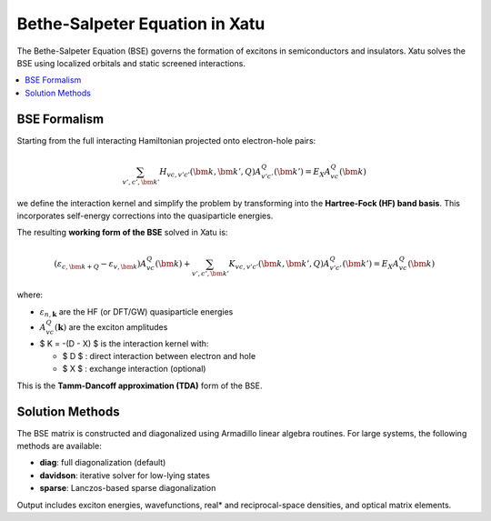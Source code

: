 ====================================
Bethe-Salpeter Equation in Xatu
====================================

The Bethe-Salpeter Equation (BSE) governs the formation of excitons in semiconductors and insulators. Xatu solves the BSE using localized orbitals and static screened interactions.

.. contents::
   :local:
   :depth: 2

BSE Formalism
==============

Starting from the full interacting Hamiltonian projected onto electron-hole pairs:

.. math::

   \sum_{v',c',\bm{k}'} H_{vc,v'c'}(\bm{k},\bm{k}',Q) A^Q_{v'c'}(\bm{k}') = E_X A^Q_{vc}(\bm{k})

we define the interaction kernel and simplify the problem by transforming into the **Hartree-Fock (HF) band basis**. This incorporates self-energy corrections into the quasiparticle energies.

The resulting **working form of the BSE** solved in Xatu is:

.. math::

   \left( \varepsilon_{c,\bm{k+Q}} - \varepsilon_{v,\bm{k}} \right) A^Q_{vc}(\bm{k}) +
   \sum_{v',c',\bm{k}'} K_{vc,v'c'}(\bm{k}, \bm{k}', Q) A^Q_{v'c'}(\bm{k}') = E_X A^Q_{vc}(\bm{k})

where:

* :math:`\varepsilon_{n,\mathbf{k}}` are the HF (or DFT/GW) quasiparticle energies
* :math:`A^{Q}_{vc}(\mathbf{k})` are the exciton amplitudes
* $ K = -(D - X) $ is the interaction kernel with:

  * $ D $ : direct interaction between electron and hole
  * $ X $ : exchange interaction (optional)

This is the **Tamm-Dancoff approximation (TDA)** form of the BSE.


.. Interaction Matrix Elements
.. =============================

.. The matrix elements are computed assuming point-like localized orbitals. For example, the direct term reads:

.. .. math::

   .. D_{vc,v'c'}(\mathbf{k}, \mathbf{k}', \mathbf{Q}) = 
   .. \sum_{ij,\alpha\beta} 
   .. C^{i\alpha*}_{c,\mathbf{k} + \mathbf{Q}}^{} C^{*}_{v',\mathbf{k}'}^{j\beta}
   .. C_{c',\mathbf{k}'+\mathbf{Q}}^{i\alpha} C_{v,\mathbf{k}}^{j\beta}\, V_{ij}(\mathbf{k}' * \mathbf{k})

.. Here, :math:`C_{n,\mathbf{k}}^{i\alpha}` are the tight-binding coefficients and $V_{ij}$ is the lattice-transformed interaction.

.. The exchange term is analogous and typically vanishes at $Q = 0$ .

Solution Methods
=================

The BSE matrix is constructed and diagonalized using Armadillo linear algebra routines. For large systems, the following methods are available:

* **diag**: full diagonalization (default)
* **davidson**: iterative solver for low-lying states
* **sparse**: Lanczos-based sparse diagonalization

Output includes exciton energies, wavefunctions, real* and reciprocal-space densities, and optical matrix elements.

